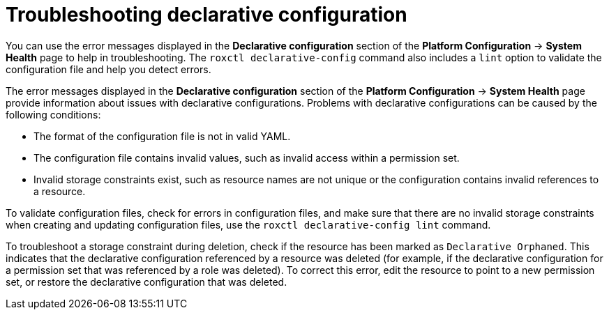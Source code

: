 // Module included in the following assemblies:
//
// * operating/manage-role-based-access-control-3630.adoc
:_content-type: CONCEPT
[id="declarative-configuration-troubleshooting_{context}"]
= Troubleshooting declarative configuration

[role="_abstract"]
You can use the error messages displayed in the *Declarative configuration* section of the *Platform Configuration* -> *System Health* page to help in troubleshooting. The `roxctl declarative-config` command also includes a `lint` option to validate the configuration file and help you detect errors.

The error messages displayed in the *Declarative configuration* section of the *Platform Configuration* -> *System Health* page provide information about issues with declarative configurations. Problems with declarative configurations can be caused by the following conditions:

* The format of the configuration file is not in valid YAML.
* The configuration file contains invalid values, such as invalid access within a permission set.
* Invalid storage constraints exist, such as resource names are not unique or the configuration contains invalid references to a resource.

To validate configuration files, check for errors in configuration files, and make sure that there are no invalid storage constraints when creating and updating configuration files, use the `roxctl declarative-config lint` command.

To troubleshoot a storage constraint during deletion, check if the resource has been marked as `Declarative Orphaned`. This indicates that the declarative configuration referenced by a resource was deleted (for example, if the declarative configuration for a permission set that was referenced by a role was deleted). To correct this error, edit the resource to point to a new permission set, or restore the declarative configuration that was deleted.